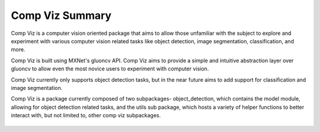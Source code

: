 Comp Viz Summary
================

Comp Viz is a computer vision oriented package that aims to allow those unfamiliar with the subject to
explore and experiment with various computer vision related tasks like object detection, image segmentation,
classification, and more.

Comp Viz is built using MXNet's gluoncv API. Comp Viz aims to provide a simple and intuitive abstraction
layer over gluoncv to allow even the most novice users to experiment with computer vision.

Comp Viz currently only supports object detection tasks, but in the near future aims to add support for
classification and image segmentation.

Comp Viz is a package currently composed of two subpackages- object_detection, which contains the model module,
allowing for object detection related tasks, and the utils sub package, which hosts a variety of helper
functions to better interact with, but not limited to, other comp viz subpackages.

.. list-table::    
   :class: borderless

   * - .. image:: ../../4.jpg
     - .. image:: ../../223.jpg
     - .. image:: ../../0.jpg
